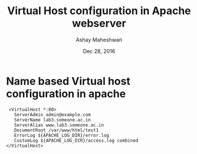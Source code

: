 #+Title: Virtual Host configuration in Apache webserver 
#+Author: Ashay Maheshwari
#+Date: Dec 28, 2016

* Name based Virtual host configuration in apache 
  #+BEGIN_SRC config 
  <VirtualHost *:80>
    ServerAdmin admin@example.com
    ServerName lab3.someone.ac.in
    ServerAlias www.lab3.someone.ac.in
    DocumentRoot /var/www/html/test1
    ErrorLog ${APACHE_LOG_DIR}/error.log
    CustomLog ${APACHE_LOG_DIR}/access.log combined
 </VirtualHost>

  #+END_SRC
